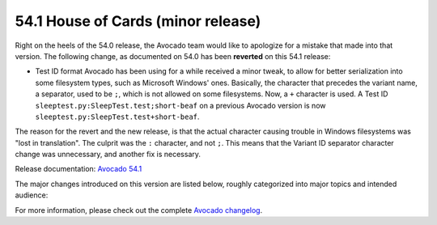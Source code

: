 ===================================
54.1 House of Cards (minor release)
===================================

Right on the heels of the 54.0 release, the Avocado team would like to
apologize for a mistake that made into that version.  The following
change, as documented on 54.0 has been **reverted** on this 54.1
release:

* Test ID format Avocado has been using for a while received a
  minor tweak, to allow for better serialization into some filesystem
  types, such as Microsoft Windows' ones.  Basically, the character
  that precedes the variant name, a separator, used to be ``;``, which
  is not allowed on some filesystems.  Now, a ``+`` character is used.
  A Test ID ``sleeptest.py:SleepTest.test;short-beaf`` on a previous
  Avocado version is now ``sleeptest.py:SleepTest.test+short-beaf``.

The reason for the revert and the new release, is that the actual
character causing trouble in Windows filesystems was "lost in
translation".  The culprit was the ``:`` character, and not ``;``.
This means that the Variant ID separator character change was
unnecessary, and another fix is necessary.

Release documentation: `Avocado 54.1
<http://avocado-framework.readthedocs.io/en/54.1/>`_

The major changes introduced on this version are listed below,
roughly categorized into major topics and intended audience:

For more information, please check out the complete
`Avocado changelog
<https://github.com/avocado-framework/avocado/compare/54.0...54.1>`_.
